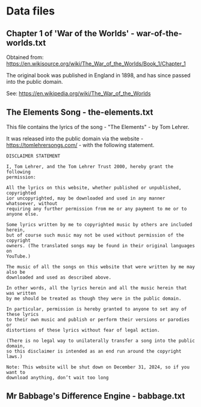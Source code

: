 * Data files
** Chapter 1 of 'War of the Worlds' - war-of-the-worlds.txt
Obtained from:
  https://en.wikisource.org/wiki/The_War_of_the_Worlds/Book_1/Chapter_1

The original book was published in England in 1898, and has since passed into
the public domain.

See: https://en.wikipedia.org/wiki/The_War_of_the_Worlds
  
** The Elements Song - the-elements.txt
This file contains the lyrics of the song - "The Elements" - by Tom Lehrer.

It was released into the public domain via the website -
https://tomlehrersongs.com/ - with the following statement.

#+begin_src  text
  DISCLAIMER STATEMENT

  I, Tom Lehrer, and the Tom Lehrer Trust 2000, hereby grant the following
  permission:

  All the lyrics on this website, whether published or unpublished, copyrighted
  ior uncopyrighted, may be downloaded and used in any manner whatsoever, without
  requiring any further permission from me or any payment to me or to anyone else.

  Some lyrics written by me to copyrighted music by others are included herein,
  but of course such music may not be used without permission of the copyright
  owners. (The translated songs may be found in their original languages on
  YouTube.)

  The music of all the songs on this website that were written by me may also be
  downloaded and used as described above.

  In other words, all the lyrics herein and all the music herein that was written
  by me should be treated as though they were in the public domain.

  In particular, permission is hereby granted to anyone to set any of these lyrics
  to their own music and publish or perform their versions or parodies or
  distortions of these lyrics without fear of legal action.

  (There is no legal way to unilaterally transfer a song into the public domain,
  so this disclaimer is intended as an end run around the copyright laws.)

  Note: This website will be shut down on December 31, 2024, so if you want to
  download anything, don’t wait too long
#+end_src

** Mr Babbage's Difference Engine - babbage.txt
